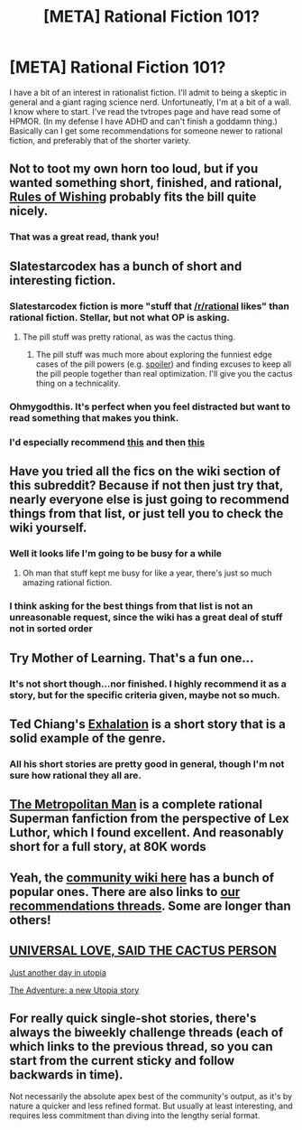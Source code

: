 #+TITLE: [META] Rational Fiction 101?

* [META] Rational Fiction 101?
:PROPERTIES:
:Author: Jivax666
:Score: 7
:DateUnix: 1488510621.0
:DateShort: 2017-Mar-03
:END:
I have a bit of an interest in rationalist fiction. I'll admit to being a skeptic in general and a giant raging science nerd. Unfortuneatly, I'm at a bit of a wall. I know where to start. I've read the tvtropes page and have read some of HPMOR. (In my defense I have ADHD and can't finish a goddamn thing.) Basically can I get some recommendations for someone newer to rational fiction, and preferably that of the shorter variety.


** Not to toot my own horn too loud, but if you wanted something short, finished, and rational, [[https://archiveofourown.org/works/4637439/chapters/10575111][Rules of Wishing]] probably fits the bill quite nicely.
:PROPERTIES:
:Author: DRMacIver
:Score: 12
:DateUnix: 1488530336.0
:DateShort: 2017-Mar-03
:END:

*** That was a great read, thank you!
:PROPERTIES:
:Author: KilotonDefenestrator
:Score: 1
:DateUnix: 1489067904.0
:DateShort: 2017-Mar-09
:END:


** Slatestarcodex has a bunch of short and interesting fiction.
:PROPERTIES:
:Author: appropriate-username
:Score: 11
:DateUnix: 1488518285.0
:DateShort: 2017-Mar-03
:END:

*** Slatestarcodex fiction is more "stuff that [[/r/rational]] likes" than rational fiction. Stellar, but not what OP is asking.
:PROPERTIES:
:Author: Roxolan
:Score: 13
:DateUnix: 1488525867.0
:DateShort: 2017-Mar-03
:END:

**** The pill stuff was pretty rational, as was the cactus thing.
:PROPERTIES:
:Author: appropriate-username
:Score: 1
:DateUnix: 1488555692.0
:DateShort: 2017-Mar-03
:END:

***** The pill stuff was much more about exploring the funniest edge cases of the pill powers (e.g. [[#s][spoiler]]) and finding excuses to keep all the pill people together than real optimization. I'll give you the cactus thing on a technicality.
:PROPERTIES:
:Author: Roxolan
:Score: 5
:DateUnix: 1488557443.0
:DateShort: 2017-Mar-03
:END:


*** Ohmygodthis. It's perfect when you feel distracted but want to read something that makes you think.
:PROPERTIES:
:Author: Frommerman
:Score: 4
:DateUnix: 1488524304.0
:DateShort: 2017-Mar-03
:END:


*** I'd especially recommend [[https://slatestarcodex.com/2015/06/02/and-i-show-you-how-deep-the-rabbit-hole-goes/][this]] and then [[https://slatestarcodex.com/2017/02/27/a-modern-myth/][this]]
:PROPERTIES:
:Author: Zephyr1011
:Score: 2
:DateUnix: 1488564383.0
:DateShort: 2017-Mar-03
:END:


** Have you tried all the fics on the wiki section of this subreddit? Because if not then just try that, nearly everyone else is just going to recommend things from that list, or just tell you to check the wiki yourself.
:PROPERTIES:
:Author: vakusdrake
:Score: 9
:DateUnix: 1488511515.0
:DateShort: 2017-Mar-03
:END:

*** Well it looks life I'm going to be busy for a while
:PROPERTIES:
:Author: Jivax666
:Score: 5
:DateUnix: 1488512007.0
:DateShort: 2017-Mar-03
:END:

**** Oh man that stuff kept me busy for like a year, there's just so much amazing rational fiction.
:PROPERTIES:
:Author: vakusdrake
:Score: 2
:DateUnix: 1488514992.0
:DateShort: 2017-Mar-03
:END:


*** I think asking for the best things from that list is not an unreasonable request, since the wiki has a great deal of stuff not in sorted order
:PROPERTIES:
:Author: Zephyr1011
:Score: 2
:DateUnix: 1488564445.0
:DateShort: 2017-Mar-03
:END:


** Try Mother of Learning. That's a fun one...
:PROPERTIES:
:Author: Amonwilde
:Score: 8
:DateUnix: 1488518698.0
:DateShort: 2017-Mar-03
:END:

*** It's not short though...nor finished. I highly recommend it as a story, but for the specific criteria given, maybe not so much.
:PROPERTIES:
:Author: thrawnca
:Score: 12
:DateUnix: 1488526527.0
:DateShort: 2017-Mar-03
:END:


** Ted Chiang's [[http://www.lightspeedmagazine.com/fiction/exhalation/][Exhalation]] is a short story that is a solid example of the genre.
:PROPERTIES:
:Author: fljared
:Score: 5
:DateUnix: 1488517738.0
:DateShort: 2017-Mar-03
:END:

*** All his short stories are pretty good in general, though I'm not sure how rational they all are.
:PROPERTIES:
:Author: appropriate-username
:Score: 3
:DateUnix: 1488518272.0
:DateShort: 2017-Mar-03
:END:


** [[https://www.fanfiction.net/s/10360716/1/The-Metropolitan-Man][The Metropolitan Man]] is a complete rational Superman fanfiction from the perspective of Lex Luthor, which I found excellent. And reasonably short for a full story, at 80K words
:PROPERTIES:
:Author: Zephyr1011
:Score: 6
:DateUnix: 1488564557.0
:DateShort: 2017-Mar-03
:END:


** Yeah, the [[https://www.reddit.com/r/rational/wiki/index][community wiki here]] has a bunch of popular ones. There are also links to [[https://www.reddit.com/r/rational/wiki/monthlyrecommendation][our recommendations threads]]. Some are longer than others!
:PROPERTIES:
:Author: AurelianoTampa
:Score: 2
:DateUnix: 1488548194.0
:DateShort: 2017-Mar-03
:END:


** [[https://slatestarcodex.com/2015/04/21/universal-love-said-the-cactus-person/][UNIVERSAL LOVE, SAID THE CACTUS PERSON]]

[[http://lesswrong.com/lw/8zs/just_another_day_in_utopia/][Just another day in utopia]]

[[http://lesswrong.com/lw/od6/the_adventure_a_new_utopia_story/][The Adventure: a new Utopia story]]
:PROPERTIES:
:Author: Ilverin
:Score: 2
:DateUnix: 1488583953.0
:DateShort: 2017-Mar-04
:END:


** For really quick single-shot stories, there's always the biweekly challenge threads (each of which links to the previous thread, so you can start from the current sticky and follow backwards in time).

Not necessarily the absolute apex best of the community's output, as it's by nature a quicker and less refined format. But usually at least interesting, and requires less commitment than diving into the lengthy serial format.
:PROPERTIES:
:Author: noggin-scratcher
:Score: 1
:DateUnix: 1488810122.0
:DateShort: 2017-Mar-06
:END:
